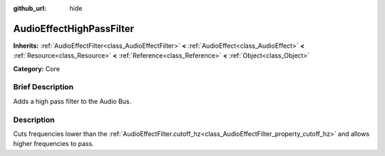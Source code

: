 :github_url: hide

.. Generated automatically by doc/tools/makerst.py in Godot's source tree.
.. DO NOT EDIT THIS FILE, but the AudioEffectHighPassFilter.xml source instead.
.. The source is found in doc/classes or modules/<name>/doc_classes.

.. _class_AudioEffectHighPassFilter:

AudioEffectHighPassFilter
=========================

**Inherits:** :ref:`AudioEffectFilter<class_AudioEffectFilter>` **<** :ref:`AudioEffect<class_AudioEffect>` **<** :ref:`Resource<class_Resource>` **<** :ref:`Reference<class_Reference>` **<** :ref:`Object<class_Object>`

**Category:** Core

Brief Description
-----------------

Adds a high pass filter to the Audio Bus.

Description
-----------

Cuts frequencies lower than the :ref:`AudioEffectFilter.cutoff_hz<class_AudioEffectFilter_property_cutoff_hz>` and allows higher frequencies to pass.

